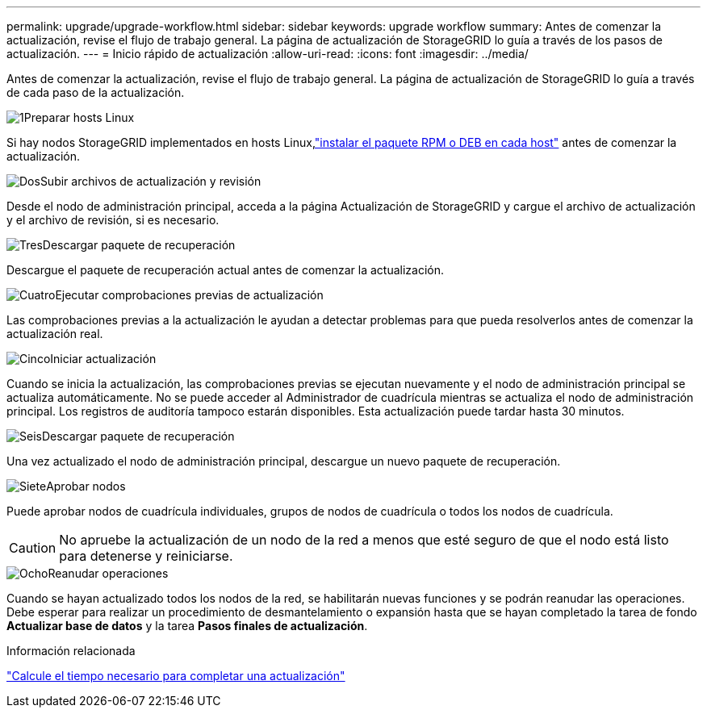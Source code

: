 ---
permalink: upgrade/upgrade-workflow.html 
sidebar: sidebar 
keywords: upgrade workflow 
summary: Antes de comenzar la actualización, revise el flujo de trabajo general.  La página de actualización de StorageGRID lo guía a través de los pasos de actualización. 
---
= Inicio rápido de actualización
:allow-uri-read: 
:icons: font
:imagesdir: ../media/


[role="lead"]
Antes de comenzar la actualización, revise el flujo de trabajo general.  La página de actualización de StorageGRID lo guía a través de cada paso de la actualización.

.image:https://raw.githubusercontent.com/NetAppDocs/common/main/media/number-1.png["1"]Preparar hosts Linux
[role="quick-margin-para"]
Si hay nodos StorageGRID implementados en hosts Linux,link:linux-installing-rpm-or-deb-package-on-all-hosts.html["instalar el paquete RPM o DEB en cada host"] antes de comenzar la actualización.

.image:https://raw.githubusercontent.com/NetAppDocs/common/main/media/number-2.png["Dos"]Subir archivos de actualización y revisión
[role="quick-margin-para"]
Desde el nodo de administración principal, acceda a la página Actualización de StorageGRID y cargue el archivo de actualización y el archivo de revisión, si es necesario.

.image:https://raw.githubusercontent.com/NetAppDocs/common/main/media/number-3.png["Tres"]Descargar paquete de recuperación
[role="quick-margin-para"]
Descargue el paquete de recuperación actual antes de comenzar la actualización.

.image:https://raw.githubusercontent.com/NetAppDocs/common/main/media/number-4.png["Cuatro"]Ejecutar comprobaciones previas de actualización
[role="quick-margin-para"]
Las comprobaciones previas a la actualización le ayudan a detectar problemas para que pueda resolverlos antes de comenzar la actualización real.

.image:https://raw.githubusercontent.com/NetAppDocs/common/main/media/number-5.png["Cinco"]Iniciar actualización
[role="quick-margin-para"]
Cuando se inicia la actualización, las comprobaciones previas se ejecutan nuevamente y el nodo de administración principal se actualiza automáticamente.  No se puede acceder al Administrador de cuadrícula mientras se actualiza el nodo de administración principal.  Los registros de auditoría tampoco estarán disponibles.  Esta actualización puede tardar hasta 30 minutos.

.image:https://raw.githubusercontent.com/NetAppDocs/common/main/media/number-6.png["Seis"]Descargar paquete de recuperación
[role="quick-margin-para"]
Una vez actualizado el nodo de administración principal, descargue un nuevo paquete de recuperación.

.image:https://raw.githubusercontent.com/NetAppDocs/common/main/media/number-7.png["Siete"]Aprobar nodos
[role="quick-margin-para"]
Puede aprobar nodos de cuadrícula individuales, grupos de nodos de cuadrícula o todos los nodos de cuadrícula.


CAUTION: No apruebe la actualización de un nodo de la red a menos que esté seguro de que el nodo está listo para detenerse y reiniciarse.

.image:https://raw.githubusercontent.com/NetAppDocs/common/main/media/number-8.png["Ocho"]Reanudar operaciones
[role="quick-margin-para"]
Cuando se hayan actualizado todos los nodos de la red, se habilitarán nuevas funciones y se podrán reanudar las operaciones.  Debe esperar para realizar un procedimiento de desmantelamiento o expansión hasta que se hayan completado la tarea de fondo *Actualizar base de datos* y la tarea *Pasos finales de actualización*.

.Información relacionada
link:estimating-time-to-complete-upgrade.html["Calcule el tiempo necesario para completar una actualización"]
